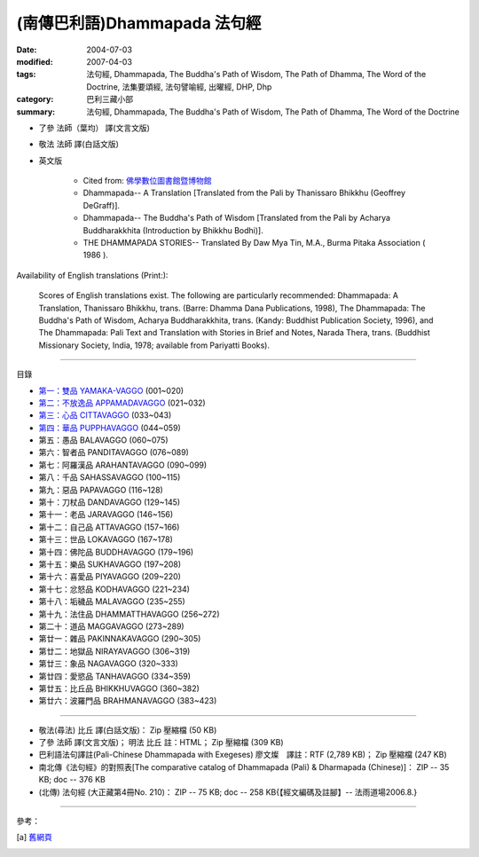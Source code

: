(南傳巴利語)Dhammapada 法句經
=============================

:date: 2004-07-03
:modified: 2007-04-03
:tags: 法句經, Dhammapada, The Buddha's Path of Wisdom, The Path of Dhamma, The Word of the Doctrine, 法集要頌經, 法句譬喻經, 出曜經, DHP, Dhp
:category: 巴利三藏小部
:summary: 法句經, Dhammapada, The Buddha's Path of Wisdom, The Path of Dhamma, The Word of the Doctrine


- 了參 法師（葉均） 譯(文言文版)

- 敬法 法師 譯(白話文版)

- 英文版

    - Cited from: `佛學數位圖書館暨博物館 <http://buddhism.lib.ntu.edu.tw/DLMBS/lesson/pali/lesson_pali3.jsp>`__

    - Dhammapada-- A Translation [Translated from the Pali by Thanissaro Bhikkhu (Geoffrey DeGraff)].

    - Dhammapada-- The Buddha's Path of Wisdom [Translated from the Pali by Acharya Buddharakkhita (Introduction by Bhikkhu Bodhi)].

    - THE DHAMMAPADA STORIES-- Translated By Daw Mya Tin, M.A., Burma Pitaka Association ( 1986 ).

Availability of English translations (Print:):

  Scores of English translations exist. The following are particularly recommended: Dhammapada: A Translation, Thanissaro Bhikkhu, trans. (Barre: Dhamma Dana Publications, 1998), The Dhammapada: The Buddha's Path of Wisdom, Acharya Buddharakkhita, trans. (Kandy: Buddhist Publication Society, 1996), and The Dhammapada: Pali Text and Translation with Stories in Brief and Notes, Narada Thera, trans. (Buddhist Missionary Society, India, 1978; available from Pariyatti Books).

----

目錄

- `第一：雙品      YAMAKA-VAGGO <{filename}dhp-chap01%zh.rst>`_ (001~020)

- `第二：不放逸品  APPAMADAVAGGO <{filename}dhp-chap02%zh.rst>`_ (021~032)

- `第三：心品      CITTAVAGGO <{filename}dhp-chap03%zh.rst>`_ (033~043)

- `第四：華品      PUPPHAVAGGO <{filename}dhp-chap04%zh.rst>`_ (044~059)

- 第五：愚品      BALAVAGGO (060~075)

- 第六：智者品    PANDITAVAGGO (076~089)

- 第七：阿羅漢品  ARAHANTAVAGGO (090~099)

- 第八：千品      SAHASSAVAGGO (100~115)

- 第九：惡品      PAPAVAGGO (116~128)

- 第十：刀杖品    DANDAVAGGO (129~145)

- 第十一：老品      JARAVAGGO (146~156)

- 第十二：自己品    ATTAVAGGO (157~166)

- 第十三：世品      LOKAVAGGO (167~178)

- 第十四：佛陀品    BUDDHAVAGGO (179~196)

- 第十五：樂品      SUKHAVAGGO (197~208)

- 第十六：喜愛品    PIYAVAGGO (209~220)

- 第十七：忿怒品    KODHAVAGGO (221~234)

- 第十八：垢穢品    MALAVAGGO (235~255)

- 第十九：法住品    DHAMMATTHAVAGGO (256~272)

- 第二十：道品      MAGGAVAGGO (273~289)

- 第廿一：雜品      PAKINNAKAVAGGO (290~305)

- 第廿二：地獄品    NIRAYAVAGGO (306~319)

- 第廿三：象品      NAGAVAGGO (320~333)

- 第廿四：愛慾品    TANHAVAGGO (334~359)

- 第廿五：比丘品    BHIKKHUVAGGO (360~382)

- 第廿六：波羅門品  BRAHMANAVAGGO (383~423)

----

- 敬法(尋法) 比丘 譯(白話文版)： Zip 壓縮檔 (50 KB)

- 了參 法師 譯(文言文版)； 明法 比丘 註：HTML； Zip 壓縮檔 (309 KB)

- 巴利語法句譯註(Pali-Chinese Dhammapada with Exegeses) 廖文燦　譯註：RTF (2,789 KB)； Zip 壓縮檔 (247 KB)

- 南北傳《法句經》的對照表[The comparative catalog of Dhammapada (Pali) & Dharmapada (Chinese)]： ZIP -- 35 KB; doc -- 376 KB

- (北傳) 法句經 (大正藏第4冊No. 210)： ZIP -- 75 KB; doc -- 258 KB{【經文編碼及註腳】-- 法雨道場2006.8.}

----

參考：

.. [a] `舊網頁 <http://nanda.online-dhamma.net/Tipitaka/Sutta/Khuddaka/Dhammapada/Dhammapada.htm>`_

..
  04.03: add: 法(尋法) 比丘 譯(白話文版) Zip 壓縮檔; 了參 法師 譯(文言文版)； 明法 比丘 註：HTML； Zip 壓縮檔(309 KB);
              巴利語法句譯註文燦　譯註：RTF(2,789 KB)； Zip 壓縮檔 (247 KB)
  佛曆　2551年 (04.02 2007)  add: (北傳) 法句經 (大正藏第4冊No. 210) and 南北傳《法句經》的對照表
  08.28; 佛曆　2548年 07.03 (2004); http://140.116.94.15/biochem/lsn/Dhamma_study/Dhamma_study.txt
